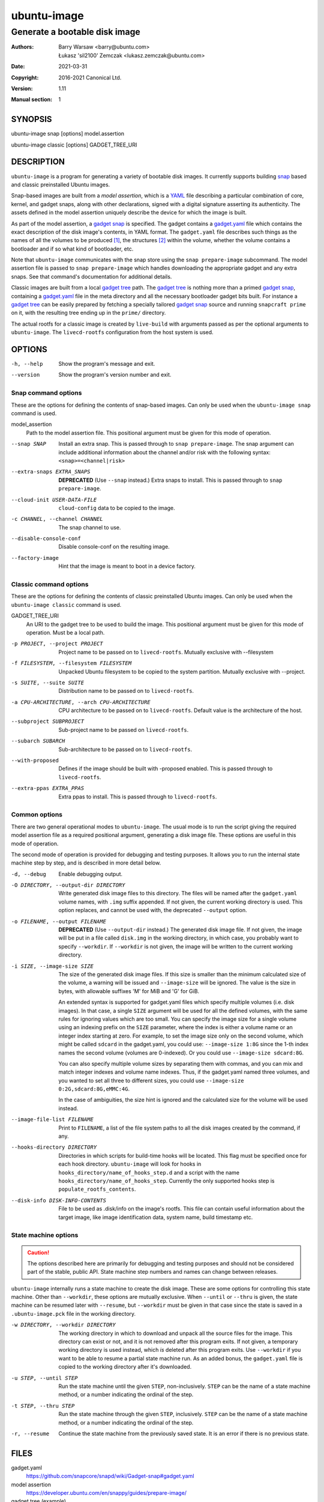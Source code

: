 ==============
 ubuntu-image
==============

------------------------------
Generate a bootable disk image
------------------------------

:Authors:
    Barry Warsaw <barry@ubuntu.com>,
    Łukasz 'sil2100' Zemczak <lukasz.zemczak@ubuntu.com>
:Date: 2021-03-31
:Copyright: 2016-2021 Canonical Ltd.
:Version: 1.11
:Manual section: 1


SYNOPSIS
========

ubuntu-image snap [options] model.assertion

ubuntu-image classic [options] GADGET_TREE_URI


DESCRIPTION
===========

``ubuntu-image`` is a program for generating a variety of bootable disk
images.  It currently supports building snap_ based and classic preinstalled
Ubuntu images.

Snap-based images are built from a *model assertion*, which is a YAML_ file
describing a particular combination of core, kernel, and gadget snaps, along
with other declarations, signed with a digital signature asserting its
authenticity.  The assets defined in the model assertion uniquely describe the
device for which the image is built.

As part of the model assertion, a `gadget snap`_ is specified.  The gadget
contains a `gadget.yaml`_ file which contains the exact description of the
disk image's contents, in YAML format.  The ``gadget.yaml`` file describes
such things as the names of all the volumes to be produced [#]_, the
structures [#]_ within the volume, whether the volume contains a bootloader
and if so what kind of bootloader, etc.

Note that ``ubuntu-image`` communicates with the snap store using the ``snap
prepare-image`` subcommand.  The model assertion file is passed to ``snap
prepare-image`` which handles downloading the appropriate gadget and any extra
snaps.  See that command's documentation for additional details.

Classic images are built from a local `gadget tree`_ path.  The `gadget tree`_
is nothing more than a primed `gadget snap`_, containing a `gadget.yaml`_ file
in the meta directory and all the necessary bootloader gadget bits built.
For instance a `gadget tree`_ can be easily prepared by fetching a specially
tailored `gadget snap`_ source and running ``snapcraft prime`` on it, with the
resulting tree ending up in the ``prime/`` directory.

The actual rootfs for a classic image is created by ``live-build`` with
arguments passed as per the optional arguments to ``ubuntu-image``.  The
``livecd-rootfs`` configuration from the host system is used.


OPTIONS
=======

-h, --help
    Show the program's message and exit.

--version
    Show the program's version number and exit.


Snap command options
--------------------

These are the options for defining the contents of snap-based images.  Can only
be used when the ``ubuntu-image snap`` command is used.

model_assertion
    Path to the model assertion file.  This positional argument must be given
    for this mode of operation.

--snap SNAP
    Install an extra snap.  This is passed through to ``snap prepare-image``.
    The snap argument can include additional information about the channel
    and/or risk with the following syntax: ``<snap>=<channel|risk>``

--extra-snaps EXTRA_SNAPS
    **DEPRECATED** (Use ``--snap`` instead.) Extra snaps to install.  This is
    passed through to ``snap prepare-image``.

--cloud-init USER-DATA-FILE
    ``cloud-config`` data to be copied to the image.

-c CHANNEL, --channel CHANNEL
    The snap channel to use.

--disable-console-conf
    Disable console-conf on the resulting image.

--factory-image
    Hint that the image is meant to boot in a device factory.

Classic command options
-----------------------

These are the options for defining the contents of classic preinstalled Ubuntu
images.  Can only be used when the ``ubuntu-image classic`` command is used.

GADGET_TREE_URI
    An URI to the gadget tree to be used to build the image.  This positional
    argument must be given for this mode of operation.  Must be a local path.

-p PROJECT, --project PROJECT
    Project name to be passed on to ``livecd-rootfs``. Mutually exclusive
    with --filesystem

-f FILESYSTEM, --filesystem FILESYSTEM
    Unpacked Ubuntu filesystem to be copied to the system partition.
    Mutually exclusive with --project.

-s SUITE, --suite SUITE
    Distribution name to be passed on to ``livecd-rootfs``.

-a CPU-ARCHITECTURE, --arch CPU-ARCHITECTURE
    CPU architecture to be passed on to ``livecd-rootfs``.  Default value is
    the architecture of the host.

--subproject SUBPROJECT
    Sub-project name to be passed on ``livecd-rootfs``.

--subarch SUBARCH
    Sub-architecture to be passed on to ``livecd-rootfs``.

--with-proposed
    Defines if the image should be built with -proposed enabled.  This is
    passed through to ``livecd-rootfs``.

--extra-ppas EXTRA_PPAS
    Extra ppas to install. This is passed through to ``livecd-rootfs``.


Common options
--------------

There are two general operational modes to ``ubuntu-image``.  The usual mode
is to run the script giving the required model assertion file as a required
positional argument, generating a disk image file.  These options are useful
in this mode of operation.

The second mode of operation is provided for debugging and testing purposes.
It allows you to run the internal state machine step by step, and is described
in more detail below.

-d, --debug
    Enable debugging output.

-O DIRECTORY, --output-dir DIRECTORY
    Write generated disk image files to this directory.  The files will be
    named after the ``gadget.yaml`` volume names, with ``.img`` suffix
    appended.  If not given, the current working directory is used.  This
    option replaces, and cannot be used with, the deprecated ``--output``
    option.

-o FILENAME, --output FILENAME
    **DEPRECATED** (Use ``--output-dir`` instead.)  The generated disk image
    file.  If not given, the image will be put in a file called ``disk.img``
    in the working directory, in which case, you probably want to specify
    ``--workdir``.  If ``--workdir`` is not given, the image will be written
    to the current working directory.

-i SIZE, --image-size SIZE
    The size of the generated disk image files.  If this size is smaller than
    the minimum calculated size of the volume, a warning will be issued and
    ``--image-size`` will be ignored.  The value is the size in bytes, with
    allowable suffixes 'M' for MiB and 'G' for GiB.

    An extended syntax is supported for gadget.yaml files which specify
    multiple volumes (i.e. disk images).  In that case, a single ``SIZE``
    argument will be used for all the defined volumes, with the same rules for
    ignoring values which are too small.  You can specify the image size for a
    single volume using an indexing prefix on the ``SIZE`` parameter, where
    the index is either a volume name or an integer index starting at zero.
    For example, to set the image size only on the second volume, which might
    be called ``sdcard`` in the gadget.yaml, you could use: ``--image-size
    1:8G`` since the 1-th index names the second volume (volumes are
    0-indexed).  Or you could use ``--image-size sdcard:8G``.

    You can also specify multiple volume sizes by separating them with commas,
    and you can mix and match integer indexes and volume name indexes.  Thus,
    if the gadget.yaml named three volumes, and you wanted to set all three to
    different sizes, you could use ``--image-size 0:2G,sdcard:8G,eMMC:4G``.

    In the case of ambiguities, the size hint is ignored and the calculated
    size for the volume will be used instead.

--image-file-list FILENAME
    Print to ``FILENAME``, a list of the file system paths to all the disk
    images created by the command, if any.

--hooks-directory DIRECTORY
    Directories in which scripts for build-time hooks will be located. This
    flag must be specified once for each hook directory. ``ubuntu-image``
    will look for hooks in ``hooks_directory/name_of_hooks_step.d`` and
    a script with the name ``hooks_directory/name_of_hooks_step``. Currently
    the only supported hooks step is ``populate_rootfs_contents``.

--disk-info DISK-INFO-CONTENTS
    File to be used as .disk/info on the image's rootfs.  This file can
    contain useful information about the target image, like image
    identification data, system name, build timestamp etc.


State machine options
---------------------

.. caution:: The options described here are primarily for debugging and
   testing purposes and should not be considered part of the stable, public
   API.  State machine step numbers and names can change between releases.

``ubuntu-image`` internally runs a state machine to create the disk image.
These are some options for controlling this state machine.  Other than
``--workdir``, these options are mutually exclusive.  When ``--until`` or
``--thru`` is given, the state machine can be resumed later with ``--resume``,
but ``--workdir`` must be given in that case since the state is saved in a
``.ubuntu-image.pck`` file in the working directory.

-w DIRECTORY, --workdir DIRECTORY
    The working directory in which to download and unpack all the source files
    for the image.  This directory can exist or not, and it is not removed
    after this program exits.  If not given, a temporary working directory is
    used instead, which *is* deleted after this program exits.  Use
    ``--workdir`` if you want to be able to resume a partial state machine
    run.  As an added bonus, the ``gadget.yaml`` file is copied to the working
    directory after it's downloaded.

-u STEP, --until STEP
    Run the state machine until the given ``STEP``, non-inclusively.  ``STEP``
    can be the name of a state machine method, or a number indicating the
    ordinal of the step.

-t STEP, --thru STEP
    Run the state machine through the given ``STEP``, inclusively.  ``STEP``
    can be the name of a state machine method, or a number indicating the
    ordinal of the step.

-r, --resume
    Continue the state machine from the previously saved state.  It is an
    error if there is no previous state.


FILES
=====

gadget.yaml
    https://github.com/snapcore/snapd/wiki/Gadget-snap#gadget.yaml

model assertion
    https://developer.ubuntu.com/en/snappy/guides/prepare-image/

gadget tree (example)
    https://github.com/snapcore/pc-amd64-gadget

cloud-config
    https://help.ubuntu.com/community/CloudInit


ENVIRONMENT
===========

The following environment variables are recognized by ``ubuntu-image``.

``UBUNTU_IMAGE_SNAP_CMD``
    ``ubuntu-image`` calls ``snap prepare-image`` to communicate with the
    store, download the gadget, and unpack its contents.  Normally for the
    ``ubuntu-image`` deb, whatever ``snap`` command is first on your ``$PATH``
    is used, while for the classic snap, the bundled ``snap`` command is used.
    Set this environment variable to specify an alternative ``snap`` command
    which ``prepare-image`` is called on.

``UBUNTU_IMAGE_PRESERVE_UNPACK``
    When set, this names a directory for preserving a pristine copy of the
    unpacked gadget contents.  The directory must exist, and an ``unpack``
    directory will be created under this directory.  The full contents of the
    ``<workdir>/unpack`` directory after the ``snap prepare-image`` subcommand
    has run will be copied here.

``UBUNTU_IMAGE_LIVECD_ROOTFS_AUTO_PATH``
    ``ubuntu-image`` uses ``livecd-rootfs`` configuration files for its
    ``live-build`` runs.  If this variable is set, ``ubuntu-image`` will use
    the configuration files from the selected path for its auto configuration.
    Otherwise it will attempt to localize ``livecd-rootfs`` through a call to
    ``dpkg``.

``UBUNTU_IMAGE_QEMU_USER_STATIC_PATH``
    In case of classic image cross-compilation for a different architecture,
    ``ubuntu-image`` will attempt to use the qemu-user-static emulator with
    ``live-build``.  If set, ``ubuntu-image`` will use the selected path for
    the cross-compilation.  Otherwise it will attempt to find a matching
    emulator binary in the current ``$PATH``.

There are a few other environment variables used for building and testing
only.


HOOKS
=====

During image build at certain stages of the build process the user can execute
custom scripts modifying its contents or otherwise affecting the process
itself.  Whenever a hook is to be fired, the directories as listed in the
``--hooks-directory`` parameter are scanned for matching scripts.  There can be
multiple scripts for a specific hook defined.  The ``HookManager`` will first
look for executable files in ``<hookdir>/<name-of-the-hook>.d`` and execute
them in an alphanumerical order.  Finally the ``<hookdir>/<name-of-the-hook>``
file is executed if existing.

Hook scripts can have various additional data passed onto them through
environment variables depending on the hook being fired.

Currently supported hooks:

post-populate-rootfs
    Executed after the rootfs directory has been populated, allowing
    custom modification of its contents.  Added in version 1.2.  Environment
    variables present:

        ``UBUNTU_IMAGE_HOOK_ROOTFS``
            Includes the absolute path to the rootfs contents.


NOTES
=====

Sometimes, for various reasons, ``ubuntu-image`` may perform specific
workarounds that might require some explanation to understand the reasoning
behind them.

Classic swapfile manual unsparsing
----------------------------------

When building a classic image, if ``ubuntu-image`` notices the existence of a
``/swapfile`` on the image's rootfs, it will proactively attempt to unsparse
it.  The reason for that is that ``ubuntu-image`` assumes that the ``/swapfile``
file will be used as a swapfile on the target system, and due to undocumented
behavior of ``mkfs.ext4 -d`` large empty files are converted into sparse files
automatically during filesystem population.  This essentially makes such files
unusable as swapfiles.  So just in case, ``ubuntu-image`` does an in-place
``dd`` call of the hard-coded path swapfile to ensure it's no longer sparse.


SEE ALSO
========

snap(1)


FOOTNOTES
=========

.. [#] Volumes are roughly analogous to disk images.
.. [#] Structures define the layout of the volume, including partitions,
       Master Boot Records, or any other relevant content.


.. _snap: http://snapcraft.io/
.. _YAML: https://developer.ubuntu.com/en/snappy/guides/prepare-image/
.. _`gadget snap`: https://github.com/snapcore/snapd/wiki/Gadget-snap
.. _`gadget tree`: Example: https://github.com/snapcore/pc-amd64-gadget
.. _`gadget.yaml`: https://github.com/snapcore/snapd/wiki/Gadget-snap#gadget.yaml

